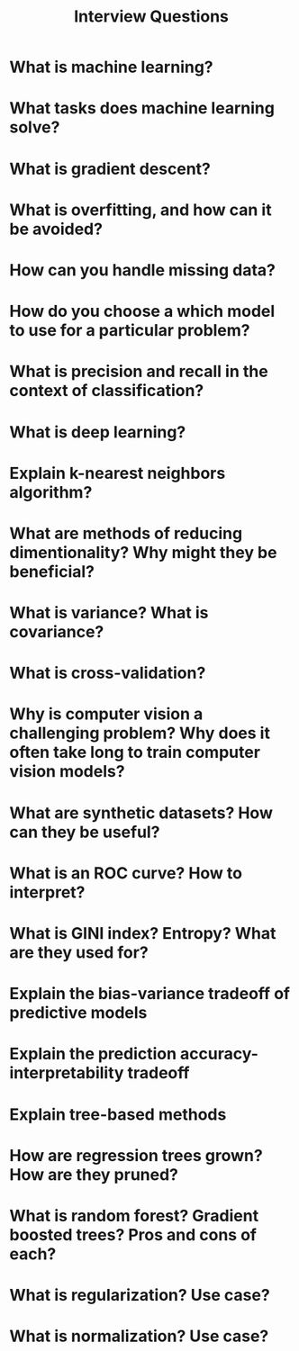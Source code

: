 #+title: Interview Questions

* What is machine learning?
* What tasks does machine learning solve?
* What is gradient descent?
* What is overfitting, and how can it be avoided?
* How can you handle missing data?
* How do you choose a which model to use for a particular problem?
* What is precision and recall in the context of classification?
* What is deep learning?
* Explain k-nearest neighbors algorithm?
* What are methods of reducing dimentionality? Why might they be beneficial?
* What is variance? What is covariance?
* What is cross-validation?
* Why is computer vision a challenging problem? Why does it often take long to train computer vision models?
* What are synthetic datasets? How can they be useful?
* What is an ROC curve? How to interpret?
* What is GINI index? Entropy? What are they used for?
* Explain the bias-variance tradeoff of predictive models
* Explain the prediction accuracy-interpretability tradeoff
* Explain tree-based methods
* How are regression trees grown? How are they pruned?
* What is random forest? Gradient boosted trees? Pros and cons of each?
* What is regularization? Use case?
* What is normalization? Use case?
